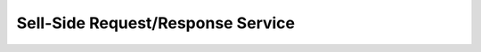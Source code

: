 ##################################
Sell-Side Request/Response Service
##################################

